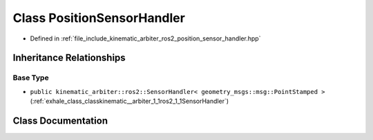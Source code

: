 .. _exhale_class_classkinematic__arbiter_1_1ros2_1_1PositionSensorHandler:

Class PositionSensorHandler
===========================

- Defined in :ref:`file_include_kinematic_arbiter_ros2_position_sensor_handler.hpp`


Inheritance Relationships
-------------------------

Base Type
*********

- ``public kinematic_arbiter::ros2::SensorHandler< geometry_msgs::msg::PointStamped >`` (:ref:`exhale_class_classkinematic__arbiter_1_1ros2_1_1SensorHandler`)


Class Documentation
-------------------


.. doxygenclass:: kinematic_arbiter::ros2::PositionSensorHandler
   :project: KinematicArbiter
   :members:
   :protected-members:
   :undoc-members:
